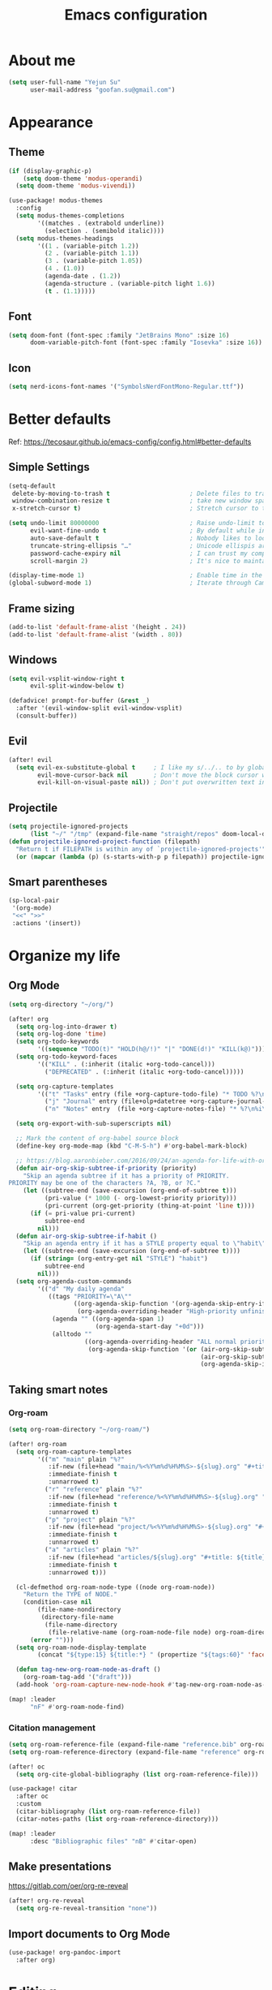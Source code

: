 #+TODO: ASSESS(a) TRIAL(t!) | ADOPT(d!) DEPRECATED(k@)
#+title: Emacs configuration

* About me
#+begin_src emacs-lisp
(setq user-full-name "Yejun Su"
      user-mail-address "goofan.su@gmail.com")
#+end_src

* Appearance
** Theme
#+begin_src emacs-lisp
(if (display-graphic-p)
    (setq doom-theme 'modus-operandi)
  (setq doom-theme 'modus-vivendi))
#+end_src

#+begin_src emacs-lisp
(use-package! modus-themes
  :config
  (setq modus-themes-completions
        '((matches . (extrabold underline))
          (selection . (semibold italic))))
  (setq modus-themes-headings
        '((1 . (variable-pitch 1.2))
          (2 . (variable-pitch 1.1))
          (3 . (variable-pitch 1.05))
          (4 . (1.0))
          (agenda-date . (1.2))
          (agenda-structure . (variable-pitch light 1.6))
          (t . (1.1)))))
#+end_src

** Font
#+begin_src emacs-lisp
(setq doom-font (font-spec :family "JetBrains Mono" :size 16)
      doom-variable-pitch-font (font-spec :family "Iosevka" :size 16))
#+end_src

** Icon
#+begin_src emacs-lisp
(setq nerd-icons-font-names '("SymbolsNerdFontMono-Regular.ttf"))
#+end_src

* Better defaults
Ref: https://tecosaur.github.io/emacs-config/config.html#better-defaults

** Simple Settings
#+begin_src emacs-lisp
(setq-default
 delete-by-moving-to-trash t                      ; Delete files to trash
 window-combination-resize t                      ; take new window space from all other windows (not just current)
 x-stretch-cursor t)                              ; Stretch cursor to the glyph width

(setq undo-limit 80000000                         ; Raise undo-limit to 80Mb
      evil-want-fine-undo t                       ; By default while in insert all changes are one big blob. Be more granular
      auto-save-default t                         ; Nobody likes to loose work, I certainly don't
      truncate-string-ellipsis "…"                ; Unicode ellispis are nicer than "...", and also save /precious/ space
      password-cache-expiry nil                   ; I can trust my computers ... can't I?
      scroll-margin 2)                            ; It's nice to maintain a little margin

(display-time-mode 1)                             ; Enable time in the mode-line
(global-subword-mode 1)                           ; Iterate through CamelCase words
#+end_src

** Frame sizing
#+begin_src emacs-lisp
(add-to-list 'default-frame-alist '(height . 24))
(add-to-list 'default-frame-alist '(width . 80))
#+end_src

** Windows
#+begin_src emacs-lisp
(setq evil-vsplit-window-right t
      evil-split-window-below t)

(defadvice! prompt-for-buffer (&rest _)
  :after '(evil-window-split evil-window-vsplit)
  (consult-buffer))
#+end_src

** Evil
#+begin_src emacs-lisp
(after! evil
  (setq evil-ex-substitute-global t     ; I like my s/../.. to by global by default
        evil-move-cursor-back nil       ; Don't move the block cursor when toggling insert mode
        evil-kill-on-visual-paste nil)) ; Don't put overwritten text in the kill ring
#+end_src

** Projectile
#+begin_src emacs-lisp
(setq projectile-ignored-projects
      (list "~/" "/tmp" (expand-file-name "straight/repos" doom-local-dir)))
(defun projectile-ignored-project-function (filepath)
  "Return t if FILEPATH is within any of `projectile-ignored-projects'"
  (or (mapcar (lambda (p) (s-starts-with-p p filepath)) projectile-ignored-projects)))
#+end_src

** Smart parentheses
#+begin_src emacs-lisp
(sp-local-pair
 '(org-mode)
 "<<" ">>"
 :actions '(insert))
#+end_src

* Organize my life
** Org Mode
#+begin_src emacs-lisp
(setq org-directory "~/org/")
#+end_src

#+begin_src emacs-lisp
(after! org
  (setq org-log-into-drawer t)
  (setq org-log-done 'time)
  (setq org-todo-keywords
        '((sequence "TODO(t)" "HOLD(h@/!)" "|" "DONE(d!)" "KILL(k@)")))
  (setq org-todo-keyword-faces
        '(("KILL" . (:inherit (italic +org-todo-cancel)))
          ("DEPRECATED" . (:inherit (italic +org-todo-cancel)))))

  (setq org-capture-templates
        '(("t" "Tasks" entry (file +org-capture-todo-file) "* TODO %?\n%i\n%a" :prepend t)
          ("j" "Journal" entry (file+olp+datetree +org-capture-journal-file) "* %U %?\n%i\n%a")
          ("n" "Notes" entry  (file +org-capture-notes-file) "* %?\n%i\n" :prepend t)))

  (setq org-export-with-sub-superscripts nil)

  ;; Mark the content of org-babel source block
  (define-key org-mode-map (kbd "C-M-S-h") #'org-babel-mark-block)

  ;; https://blog.aaronbieber.com/2016/09/24/an-agenda-for-life-with-org-mode.html
  (defun air-org-skip-subtree-if-priority (priority)
    "Skip an agenda subtree if it has a priority of PRIORITY.
PRIORITY may be one of the characters ?A, ?B, or ?C."
    (let ((subtree-end (save-excursion (org-end-of-subtree t)))
          (pri-value (* 1000 (- org-lowest-priority priority)))
          (pri-current (org-get-priority (thing-at-point 'line t))))
      (if (= pri-value pri-current)
          subtree-end
        nil)))
  (defun air-org-skip-subtree-if-habit ()
    "Skip an agenda entry if it has a STYLE property equal to \"habit\"."
    (let ((subtree-end (save-excursion (org-end-of-subtree t))))
      (if (string= (org-entry-get nil "STYLE") "habit")
          subtree-end
        nil)))
  (setq org-agenda-custom-commands
        '(("d" "My daily agenda"
           ((tags "PRIORITY=\"A\""
                  ((org-agenda-skip-function '(org-agenda-skip-entry-if 'todo 'done))
                   (org-agenda-overriding-header "High-priority unfinished tasks:")))
            (agenda "" ((org-agenda-span 1)
                        (org-agenda-start-day "+0d")))
            (alltodo ""
                     ((org-agenda-overriding-header "ALL normal priority tasks:")
                      (org-agenda-skip-function '(or (air-org-skip-subtree-if-habit)
                                                     (air-org-skip-subtree-if-priority ?A)
                                                     (org-agenda-skip-if nil '(scheduled deadline)))))))))))
#+end_src

** Taking smart notes
*** Org-roam
#+begin_src emacs-lisp
(setq org-roam-directory "~/org-roam/")
#+end_src

#+begin_src emacs-lisp
(after! org-roam
  (setq org-roam-capture-templates
        '(("m" "main" plain "%?"
           :if-new (file+head "main/%<%Y%m%d%H%M%S>-${slug}.org" "#+title: ${title}\n")
           :immediate-finish t
           :unnarrowed t)
          ("r" "reference" plain "%?"
           :if-new (file+head "reference/%<%Y%m%d%H%M%S>-${slug}.org" "#+title: ${title}\n")
           :immediate-finish t
           :unnarrowed t)
          ("p" "project" plain "%?"
           :if-new (file+head "project/%<%Y%m%d%H%M%S>-${slug}.org" "#+title: ${title}\n")
           :immediate-finish t
           :unnarrowed t)
          ("a" "articles" plain "%?"
           :if-new (file+head "articles/${slug}.org" "#+title: ${title}\n#+filetags: :article:\n")
           :immediate-finish t
           :unnarrowed t)))

  (cl-defmethod org-roam-node-type ((node org-roam-node))
    "Return the TYPE of NODE."
    (condition-case nil
        (file-name-nondirectory
         (directory-file-name
          (file-name-directory
           (file-relative-name (org-roam-node-file node) org-roam-directory))))
      (error "")))
  (setq org-roam-node-display-template
        (concat "${type:15} ${title:*} " (propertize "${tags:60}" 'face 'org-tag)))

  (defun tag-new-org-roam-node-as-draft ()
    (org-roam-tag-add '("draft")))
  (add-hook 'org-roam-capture-new-node-hook #'tag-new-org-roam-node-as-draft))

(map! :leader
      "nF" #'org-roam-node-find)
#+end_src

*** Citation management
#+begin_src emacs-lisp
(setq org-roam-reference-file (expand-file-name "reference.bib" org-roam-directory))
(setq org-roam-reference-directory (expand-file-name "reference" org-roam-directory))
#+end_src

#+begin_src emacs-lisp
(after! oc
  (setq org-cite-global-bibliography (list org-roam-reference-file)))
#+end_src

#+begin_src emacs-lisp
(use-package! citar
  :after oc
  :custom
  (citar-bibliography (list org-roam-reference-file))
  (citar-notes-paths (list org-roam-reference-directory)))

(map! :leader
      :desc "Bibliographic files" "nB" #'citar-open)
#+end_src

** Make presentations
https://gitlab.com/oer/org-re-reveal

#+begin_src emacs-lisp
(after! org-re-reveal
  (setq org-re-reveal-transition "none"))
#+end_src

** Import documents to Org Mode
#+begin_src emacs-lisp
(use-package! org-pandoc-import
  :after org)
#+end_src

* Editing
** Don't check syntax when editing
#+begin_src emacs-lisp
(after! flycheck
  (delq 'idle-change flycheck-check-syntax-automatically))
#+end_src

* Coding
** Elixir
#+begin_src emacs-lisp
(use-package! elixir-mode
  :hook (before-save . elixir-format-before-save)
  :config
  (defun elixir-format-before-save ()
    (when (derived-mode-p 'elixir-mode)
      (eglot-format-buffer))))
#+end_src

** Nix
#+begin_src emacs-lisp
(use-package! nix-mode
  :hook (before-save . nix-format-before-save))
#+end_src

** Web
#+begin_src emacs-lisp
(use-package! web-mode
  :custom
  (web-mode-markup-indent-offset 2)
  (web-mode-css-indent-offset 2)
  (web-mode-code-indent-offset 2))
#+end_src

* Tools
** Emacs server
#+begin_src emacs-lisp
(when (display-graphic-p)
  (setenv "EMACS_SERVER_NAME" "gui"))
#+end_src

** Forge
#+begin_src emacs-lisp
(use-package! forge
  :config
  (setq forge-topic-list-limit '(20 . 5)))
#+end_src

** Github
*** CLI
https://cli.github.com/manual/

#+begin_src emacs-lisp
(defun yejun/gh-pr-create ()
  (interactive)
  (shell-command "gh pr create -w"))

(defun yejun/gh-pr-view ()
  (interactive)
  (shell-command "gh pr view -w"))
#+end_src

*** Gist
https://gist.github.com/

#+begin_src emacs-lisp
(defun yejun/gist-region-or-buffer (&optional p)
  (interactive "P")
  (let ((filename (buffer-name))
        (output-buffer " *gist-output*")
        (public (if p " --public" "")))
    (shell-command-on-region
     (if (use-region-p) (region-beginning) (point-min))
     (if (use-region-p) (region-end) (point-max))
     (concat "gh gist create --filename " filename public " -")
     output-buffer)
    (with-current-buffer output-buffer
      (goto-char (point-max))
      (forward-line -1)
      (kill-new (thing-at-point 'line)))
    (kill-buffer output-buffer)))

(map! :leader
      :desc "Gist buffer/region"  "cg" #'yejun/gist-region-or-buffer)
#+end_src

** SourceHut
*** Paste
https://paste.sr.ht

#+begin_src emacs-lisp
(defun yejun/paste-region-or-buffer (&optional p)
  (interactive "P")
  (let ((filename (read-string "Enter filename: " (buffer-name)))
        (output-buffer " *paste-output*")
        (public (if p " --visibility public" "")))
    (shell-command-on-region
     (if (use-region-p) (region-beginning) (point-min))
     (if (use-region-p) (region-end) (point-max))
     (concat "hut paste create --name \"" filename "\"" public)
     output-buffer)
    (with-current-buffer output-buffer
      (goto-char (point-max))
      (forward-line -1)
      (kill-new (thing-at-point 'line)))
    (kill-buffer output-buffer)))

(map! :leader
      :desc "Paste buffer/region" "cp" #'yejun/paste-region-or-buffer)
#+end_src

** ChatGPT
#+begin_src emacs-lisp
(use-package! chatgpt-shell
  :custom
  (chatgpt-shell-model-version 2)
  (chatgpt-shell-welcome-function nil)
  (chatgpt-shell-openai-key (lambda () (+pass-get-secret "api.openai.com")))
  :config
  (set-popup-rules!
    '(("^\\*chatgpt\\*" :side bottom :size 0.5 :select t)
      ("^ChatGPT>" :side bottom :size 0.5 :select t))))

(map! :leader
      :prefix ("z" . "chatgpt-shell")
      "z" #'chatgpt-shell
      "b" #'chatgpt-shell-prompt
      "c" #'chatgpt-shell-prompt-compose
      "s" #'chatgpt-shell-send-region
      "S" #'chatgpt-shell-send-and-review-region
      "e" #'chatgpt-shell-explain-code
      "r" #'chatgpt-shell-refactor-code)
#+end_src

** Dash.app
#+begin_src emacs-lisp
(map! :leader
      "sk" #'dash-at-point
      "sK" #'dash-at-point-with-docset)
#+end_src

** TRIAL IRC client
:LOGBOOK:
- State "TRIAL"      from "DEPRECATED" [2023-09-21 Thu 01:12]
- State "DEPRECATED" from              [2023-09-07 Thu 11:27] \\
  Use https://chat.sr.ht/ instead.
:END:

*** Use IRC bouncer provided by chat.sr.ht
Manual: https://man.sr.ht/chat.sr.ht/quickstart.md#connecting-without-a-client-plugin

#+begin_src emacs-lisp
(set-irc-server! "sourcehut/liberachat"
  '(:host "chat.sr.ht"
    :port 6697
    :use-tls t
    :nick "goofans"
    :realname "Yejun Su"
    :sasl-username "goofansu/irc.libera.chat"
    :sasl-password (lambda (&rest _) (+pass-get-secret "chat.sr.ht"))
    :nickserv-password (lambda (&rest _) (+pass-get-secret "irc.libera.chat"))))

(global-set-key (kbd "s-k") #'+irc/jump-to-channel)
#+end_src

*** Hide names list when joining channels:
#+begin_src emacs-lisp
(after! circe
  (circe-set-display-handler "353" 'circe-display-ignore)
  (circe-set-display-handler "366" 'circe-display-ignore))
#+end_src

*** Pull latest chat history:
#+begin_src emacs-lisp
(defun yejun/pull-chat-history ()
  (interactive)
  (circe-command-QUOTE
   (format "CHATHISTORY LATEST %s * 100" circe-chat-target)))

(map! :map circe-channel-mode-map
      :localleader "P" #'yejun/pull-chat-history)
#+end_src

** Password management
I use [[https://www.passwordstore.org/][pass]] and its extension [[https://github.com/tadfisher/pass-otp][pass-otp]] to store TOTP and 2FA recovery codes.

#+begin_src emacs-lisp
(defun yejun/otp-key-uri (issuer secret)
  "Create and copy the OTP key URI consisting of issuer and secret."
  (interactive (list (read-string "Issuer: ")
                     (read-passwd "Secret: " t)))
  (let* ((secret (replace-regexp-in-string "\\s-" "" secret))
         (otp-uri (format "otpauth://totp/totp-secret?secret=%s&issuer=%s" secret issuer)))
    (kill-new otp-uri)
    (message "OTP key URI created and copied.")))

(map! :leader
      (:prefix-map ("o p" . "pass")
       :desc "Copy password"         "p" #'password-store-copy
       :desc "Copy OTP token"        "P" #'password-store-otp-token-copy
       :desc "Insert password"       "i" #'password-store-insert
       :desc "Insert OTP"            "I" #'password-store-otp-insert
       :desc "Edit password"         "e" #'password-store-edit
       :desc "Rename password entry" "r" #'password-store-rename
       :desc "Remove password entry" "R" #'password-store-remove
       :desc "Append OTP"            "a" #'password-store-otp-append
       :desc "Append OTP from image" "A" #'password-store-otp-append-from-image
       :desc "Create OTP key URI"    "o" #'yejun/otp-key-uri))
#+end_src

** GnuPG
#+begin_src emacs-lisp
(defun yejun/decrypt-pgp-file ()
  (interactive)
  (let* ((current-file (buffer-file-name))
         (plain-file (concat current-file ".txt")))
    (epa-decrypt-file current-file plain-file)
    (find-file plain-file)))

(map! :leader
      :desc "Decrypt PGP file" "fm" #'yejun/decrypt-pgp-file)
#+end_src

** DEPRECATED Open Source Map
CLOSED: [2023-09-21 Thu 22:14]
:LOGBOOK:
- State "DEPRECATED" from "TRIAL"      [2023-09-21 Thu 22:14] \\
  Not use often at the moment.
:END:
#+begin_src emacs-lisp :tangle no
(use-package! osm
  :config
  (require 'osm-ol)
  :custom
  (osm-server 'default)
  (osm-copyright t)
  :bind ("C-c m" . osm-prefix-map)
  :hook (osm-mode . evil-emacs-state))
#+end_src

** Magit
*** Add an option to send skip-ci in magit-push
#+begin_src emacs-lisp
(after! magit
  (transient-append-suffix 'magit-push "-n"
    '("-s" "Skip CI" "--push-option=skip-ci")))
#+end_src

** Mail
*** DEPRECATED SMTP
CLOSED: [2023-09-15 Fri 12:55]
:LOGBOOK:
- State "DEPRECATED" from              [2023-09-15 Fri 12:55] \\
  Replaced with msmtp configured in the m4ue section.
:END:
Ref: https://www.gnu.org/software/emacs/manual/html_mono/smtpmail.html

#+begin_src emacs-lisp :tangle no
(setq send-mail-function 'smtpmail-send-it
      smtpmail-smtp-server "smtp.gmail.com"
      smtpmail-smtp-service 587
      smtpmail-debug-info t)
#+end_src

*** mu4e
Ref: https://systemcrafters.net/emacs-mail/streamline-your-email-with-mu4e/

#+begin_src emacs-lisp
(after! mu4e
  (setq mu4e-update-interval (* 15 60))

  (set-email-account! "Gmail"
                      '((mu4e-sent-folder       . "/[Gmail]/Sent Mail")
                        (mu4e-drafts-folder     . "/[Gmail]/Drafts")
                        (mu4e-trash-folder      . "/[Gmail]/Trash")
                        (mu4e-refile-folder     . "/[Gmail]/All Mail"))
                      t)

  (setq sendmail-program (executable-find "msmtp")
        send-mail-function #'smtpmail-send-it
        message-sendmail-f-is-evil t
        message-sendmail-extra-arguments '("--read-envelope-from")
        message-send-mail-function #'message-send-mail-with-sendmail)

  (setq mu4e-maildir-shortcuts
        '((:maildir "/Inbox"             :key ?i)
          (:maildir "/[Gmail]/Sent Mail" :key ?s)
          (:maildir "/[Gmail]/Drafts"    :key ?d)
          (:maildir "/[Gmail]/Trash"     :key ?t)
          (:maildir "/[Gmail]/All Mail"  :key ?a)))

  (setq mu4e-bookmarks
        '((:name "Unread messages" :query "flag:unread AND NOT flag:trashed" :key ?u)
          (:name "Today's messages" :query "date:today..now" :key ?t)
          (:name "Last 7 days" :query "date:7d..now" :hide-unread t :key ?w)
          (:name "Messages with images" :query "mime:image/*" :key ?p)
          (:name "SourceHut lists" :query "lists.sr.ht" :key ?s)
          (:name "GitHub notifications" :query "github.com" :key ?g))))
#+end_src

** Mastodon
https://codeberg.org/martianh/mastodon.el

#+begin_src emacs-lisp
(use-package! mastodon
  :custom
  (mastodon-instance-url "https://hachyderm.io")
  (mastodon-active-user "goofansu"))
#+end_src

* Projects
** .emacs.d
I'm building my own Emacs configuration [[https://github.com/goofansu/.emacs.d][here]].

#+begin_src emacs-lisp
(defun yejun/vanilla-emacs--launch ()
  (interactive)
  (let ((default-directory "~/src/.emacs.d/"))
    (start-process "Emacs" nil "emacs" "-q" "-l" "init.el" "config.org")))

(global-set-key (kbd "C-c e") #'yejun/vanilla-emacs--launch)
#+end_src

** nix-config
#+begin_src emacs-lisp
(defun yejun/nix-config--find-file ()
  (interactive)
  (doom-project-find-file "~/.config/nix-config"))

(map! :leader
      :desc "Find file in Nix config" "fn" #'yejun/nix-config--find-file)
#+end_src

** blog
#+begin_src emacs-lisp
(defun yejun/blog--goto-index-org ()
  (interactive)
  (find-file "~/src/yejun.dev/content-org/index.org"))

(map! :leader
      :desc "Go to blog index.org" "nd" #'yejun/blog--goto-index-org)
#+end_src

* Advices
** Run Nix org-babel source block in Kitty's nix-repl tab
#+begin_src emacs-lisp
(defun kitty--ensure-nix-repl-tab ()
  (unless (zerop (shell-command "kitty @ ls | grep -q '\"title\": \"nix-repl\"'"))
    (shell-command "kitty @ launch --type tab --tab-title nix-repl nix repl")))

(defun kitty--send-region-to-nix-repl-tab ()
  (shell-command-on-region
   (if (use-region-p) (region-beginning) (point-min))
   (if (use-region-p) (region-end) (point-max))
   "kitty @ send-text --match-tab title:nix-repl --stdin"))

(defun org-babel-src-block-language-p (language)
  (let ((block-info (org-element-at-point)))
    (and (eq (car block-info) 'src-block)
         (string= language (org-element-property :language block-info)))))

(defadvice +eval/send-region-to-repl (around my-send-region-to-repl activate)
  (if (and (eq major-mode 'org-mode)
           (org-babel-src-block-language-p "nix"))
      (progn
        (kitty--ensure-nix-repl-tab)
        (kitty--send-region-to-nix-repl-tab))
    ad-do-it))
#+end_src

* App launcher
#+begin_src emacs-lisp
(map! :leader
      (:prefix-map ("o '" . "tools")
       :desc "Elfeed" "e" #'elfeed
       :desc "Circe" "c" #'circe
       :desc "Toot" "t" #'mastodon-toot))
#+end_src
